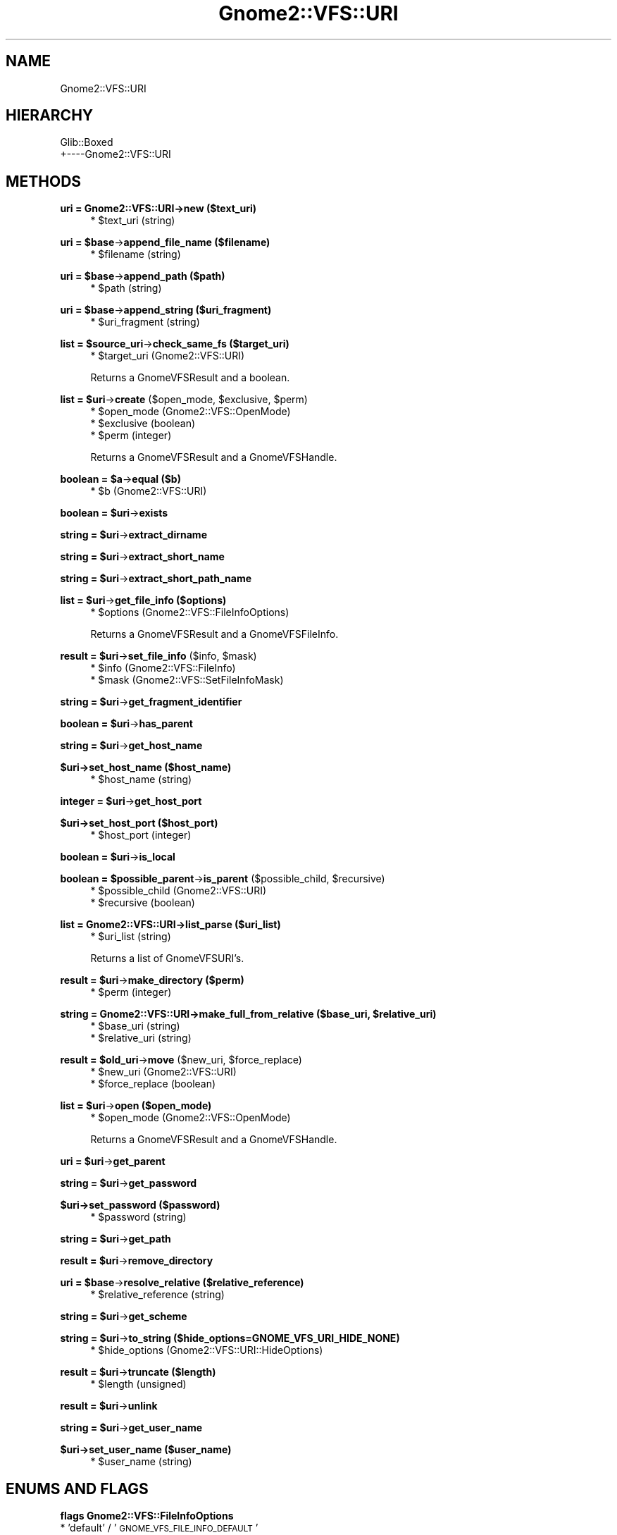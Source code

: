 .\" Automatically generated by Pod::Man v1.37, Pod::Parser v1.3
.\"
.\" Standard preamble:
.\" ========================================================================
.de Sh \" Subsection heading
.br
.if t .Sp
.ne 5
.PP
\fB\\$1\fR
.PP
..
.de Sp \" Vertical space (when we can't use .PP)
.if t .sp .5v
.if n .sp
..
.de Vb \" Begin verbatim text
.ft CW
.nf
.ne \\$1
..
.de Ve \" End verbatim text
.ft R
.fi
..
.\" Set up some character translations and predefined strings.  \*(-- will
.\" give an unbreakable dash, \*(PI will give pi, \*(L" will give a left
.\" double quote, and \*(R" will give a right double quote.  | will give a
.\" real vertical bar.  \*(C+ will give a nicer C++.  Capital omega is used to
.\" do unbreakable dashes and therefore won't be available.  \*(C` and \*(C'
.\" expand to `' in nroff, nothing in troff, for use with C<>.
.tr \(*W-|\(bv\*(Tr
.ds C+ C\v'-.1v'\h'-1p'\s-2+\h'-1p'+\s0\v'.1v'\h'-1p'
.ie n \{\
.    ds -- \(*W-
.    ds PI pi
.    if (\n(.H=4u)&(1m=24u) .ds -- \(*W\h'-12u'\(*W\h'-12u'-\" diablo 10 pitch
.    if (\n(.H=4u)&(1m=20u) .ds -- \(*W\h'-12u'\(*W\h'-8u'-\"  diablo 12 pitch
.    ds L" ""
.    ds R" ""
.    ds C` ""
.    ds C' ""
'br\}
.el\{\
.    ds -- \|\(em\|
.    ds PI \(*p
.    ds L" ``
.    ds R" ''
'br\}
.\"
.\" If the F register is turned on, we'll generate index entries on stderr for
.\" titles (.TH), headers (.SH), subsections (.Sh), items (.Ip), and index
.\" entries marked with X<> in POD.  Of course, you'll have to process the
.\" output yourself in some meaningful fashion.
.if \nF \{\
.    de IX
.    tm Index:\\$1\t\\n%\t"\\$2"
..
.    nr % 0
.    rr F
.\}
.\"
.\" For nroff, turn off justification.  Always turn off hyphenation; it makes
.\" way too many mistakes in technical documents.
.hy 0
.if n .na
.\"
.\" Accent mark definitions (@(#)ms.acc 1.5 88/02/08 SMI; from UCB 4.2).
.\" Fear.  Run.  Save yourself.  No user-serviceable parts.
.    \" fudge factors for nroff and troff
.if n \{\
.    ds #H 0
.    ds #V .8m
.    ds #F .3m
.    ds #[ \f1
.    ds #] \fP
.\}
.if t \{\
.    ds #H ((1u-(\\\\n(.fu%2u))*.13m)
.    ds #V .6m
.    ds #F 0
.    ds #[ \&
.    ds #] \&
.\}
.    \" simple accents for nroff and troff
.if n \{\
.    ds ' \&
.    ds ` \&
.    ds ^ \&
.    ds , \&
.    ds ~ ~
.    ds /
.\}
.if t \{\
.    ds ' \\k:\h'-(\\n(.wu*8/10-\*(#H)'\'\h"|\\n:u"
.    ds ` \\k:\h'-(\\n(.wu*8/10-\*(#H)'\`\h'|\\n:u'
.    ds ^ \\k:\h'-(\\n(.wu*10/11-\*(#H)'^\h'|\\n:u'
.    ds , \\k:\h'-(\\n(.wu*8/10)',\h'|\\n:u'
.    ds ~ \\k:\h'-(\\n(.wu-\*(#H-.1m)'~\h'|\\n:u'
.    ds / \\k:\h'-(\\n(.wu*8/10-\*(#H)'\z\(sl\h'|\\n:u'
.\}
.    \" troff and (daisy-wheel) nroff accents
.ds : \\k:\h'-(\\n(.wu*8/10-\*(#H+.1m+\*(#F)'\v'-\*(#V'\z.\h'.2m+\*(#F'.\h'|\\n:u'\v'\*(#V'
.ds 8 \h'\*(#H'\(*b\h'-\*(#H'
.ds o \\k:\h'-(\\n(.wu+\w'\(de'u-\*(#H)/2u'\v'-.3n'\*(#[\z\(de\v'.3n'\h'|\\n:u'\*(#]
.ds d- \h'\*(#H'\(pd\h'-\w'~'u'\v'-.25m'\f2\(hy\fP\v'.25m'\h'-\*(#H'
.ds D- D\\k:\h'-\w'D'u'\v'-.11m'\z\(hy\v'.11m'\h'|\\n:u'
.ds th \*(#[\v'.3m'\s+1I\s-1\v'-.3m'\h'-(\w'I'u*2/3)'\s-1o\s+1\*(#]
.ds Th \*(#[\s+2I\s-2\h'-\w'I'u*3/5'\v'-.3m'o\v'.3m'\*(#]
.ds ae a\h'-(\w'a'u*4/10)'e
.ds Ae A\h'-(\w'A'u*4/10)'E
.    \" corrections for vroff
.if v .ds ~ \\k:\h'-(\\n(.wu*9/10-\*(#H)'\s-2\u~\d\s+2\h'|\\n:u'
.if v .ds ^ \\k:\h'-(\\n(.wu*10/11-\*(#H)'\v'-.4m'^\v'.4m'\h'|\\n:u'
.    \" for low resolution devices (crt and lpr)
.if \n(.H>23 .if \n(.V>19 \
\{\
.    ds : e
.    ds 8 ss
.    ds o a
.    ds d- d\h'-1'\(ga
.    ds D- D\h'-1'\(hy
.    ds th \o'bp'
.    ds Th \o'LP'
.    ds ae ae
.    ds Ae AE
.\}
.rm #[ #] #H #V #F C
.\" ========================================================================
.\"
.IX Title "Gnome2::VFS::URI 3pm"
.TH Gnome2::VFS::URI 3pm "2006-06-19" "perl v5.8.7" "User Contributed Perl Documentation"
.SH "NAME"
Gnome2::VFS::URI
.SH "HIERARCHY"
.IX Header "HIERARCHY"
.Vb 2
\&  Glib::Boxed
\&  +\-\-\-\-Gnome2::VFS::URI
.Ve
.SH "METHODS"
.IX Header "METHODS"
.Sh "uri = Gnome2::VFS::URI\->\fBnew\fP ($text_uri)"
.IX Subsection "uri = Gnome2::VFS::URI->new ($text_uri)"
.RS 4
.ie n .IP "* $text_uri (string)" 4
.el .IP "* \f(CW$text_uri\fR (string)" 4
.IX Item "$text_uri (string)"
.RE
.RS 4
.RE
.ie n .Sh "uri = $base\fP\->\fBappend_file_name ($filename)"
.el .Sh "uri = \f(CW$base\fP\->\fBappend_file_name\fP ($filename)"
.IX Subsection "uri = $base->append_file_name ($filename)"
.RS 4
.PD 0
.ie n .IP "* $filename (string)" 4
.el .IP "* \f(CW$filename\fR (string)" 4
.IX Item "$filename (string)"
.RE
.RS 4
.RE
.PD
.ie n .Sh "uri = $base\fP\->\fBappend_path ($path)"
.el .Sh "uri = \f(CW$base\fP\->\fBappend_path\fP ($path)"
.IX Subsection "uri = $base->append_path ($path)"
.RS 4
.ie n .IP "* $path (string)" 4
.el .IP "* \f(CW$path\fR (string)" 4
.IX Item "$path (string)"
.RE
.RS 4
.RE
.ie n .Sh "uri = $base\fP\->\fBappend_string ($uri_fragment)"
.el .Sh "uri = \f(CW$base\fP\->\fBappend_string\fP ($uri_fragment)"
.IX Subsection "uri = $base->append_string ($uri_fragment)"
.RS 4
.PD 0
.ie n .IP "* $uri_fragment (string)" 4
.el .IP "* \f(CW$uri_fragment\fR (string)" 4
.IX Item "$uri_fragment (string)"
.RE
.RS 4
.RE
.PD
.ie n .Sh "list = $source_uri\fP\->\fBcheck_same_fs ($target_uri)"
.el .Sh "list = \f(CW$source_uri\fP\->\fBcheck_same_fs\fP ($target_uri)"
.IX Subsection "list = $source_uri->check_same_fs ($target_uri)"
.RS 4
.ie n .IP "* $target_uri (Gnome2::VFS::URI)" 4
.el .IP "* \f(CW$target_uri\fR (Gnome2::VFS::URI)" 4
.IX Item "$target_uri (Gnome2::VFS::URI)"
.RE
.RS 4
.Sp
Returns a GnomeVFSResult and a boolean.
.RE
.ie n .Sh "list = $uri\fP\->\fBcreate\fP ($open_mode, \f(CW$exclusive\fP, \f(CW$perm)"
.el .Sh "list = \f(CW$uri\fP\->\fBcreate\fP ($open_mode, \f(CW$exclusive\fP, \f(CW$perm\fP)"
.IX Subsection "list = $uri->create ($open_mode, $exclusive, $perm)"
.RS 4
.ie n .IP "* $open_mode (Gnome2::VFS::OpenMode)" 4
.el .IP "* \f(CW$open_mode\fR (Gnome2::VFS::OpenMode)" 4
.IX Item "$open_mode (Gnome2::VFS::OpenMode)"
.PD 0
.ie n .IP "* $exclusive (boolean)" 4
.el .IP "* \f(CW$exclusive\fR (boolean)" 4
.IX Item "$exclusive (boolean)"
.ie n .IP "* $perm (integer)" 4
.el .IP "* \f(CW$perm\fR (integer)" 4
.IX Item "$perm (integer)"
.RE
.RS 4
.PD
.Sp
Returns a GnomeVFSResult and a GnomeVFSHandle.
.RE
.ie n .Sh "boolean = $a\fP\->\fBequal ($b)"
.el .Sh "boolean = \f(CW$a\fP\->\fBequal\fP ($b)"
.IX Subsection "boolean = $a->equal ($b)"
.RS 4
.ie n .IP "* $b (Gnome2::VFS::URI)" 4
.el .IP "* \f(CW$b\fR (Gnome2::VFS::URI)" 4
.IX Item "$b (Gnome2::VFS::URI)"
.RE
.RS 4
.RE
.ie n .Sh "boolean = $uri\fP\->\fBexists"
.el .Sh "boolean = \f(CW$uri\fP\->\fBexists\fP"
.IX Subsection "boolean = $uri->exists"
.ie n .Sh "string = $uri\fP\->\fBextract_dirname"
.el .Sh "string = \f(CW$uri\fP\->\fBextract_dirname\fP"
.IX Subsection "string = $uri->extract_dirname"
.ie n .Sh "string = $uri\fP\->\fBextract_short_name"
.el .Sh "string = \f(CW$uri\fP\->\fBextract_short_name\fP"
.IX Subsection "string = $uri->extract_short_name"
.ie n .Sh "string = $uri\fP\->\fBextract_short_path_name"
.el .Sh "string = \f(CW$uri\fP\->\fBextract_short_path_name\fP"
.IX Subsection "string = $uri->extract_short_path_name"
.ie n .Sh "list = $uri\fP\->\fBget_file_info ($options)"
.el .Sh "list = \f(CW$uri\fP\->\fBget_file_info\fP ($options)"
.IX Subsection "list = $uri->get_file_info ($options)"
.RS 4
.PD 0
.ie n .IP "* $options (Gnome2::VFS::FileInfoOptions)" 4
.el .IP "* \f(CW$options\fR (Gnome2::VFS::FileInfoOptions)" 4
.IX Item "$options (Gnome2::VFS::FileInfoOptions)"
.RE
.RS 4
.PD
.Sp
Returns a GnomeVFSResult and a GnomeVFSFileInfo.
.RE
.ie n .Sh "result = $uri\fP\->\fBset_file_info\fP ($info, \f(CW$mask)"
.el .Sh "result = \f(CW$uri\fP\->\fBset_file_info\fP ($info, \f(CW$mask\fP)"
.IX Subsection "result = $uri->set_file_info ($info, $mask)"
.RS 4
.ie n .IP "* $info (Gnome2::VFS::FileInfo)" 4
.el .IP "* \f(CW$info\fR (Gnome2::VFS::FileInfo)" 4
.IX Item "$info (Gnome2::VFS::FileInfo)"
.PD 0
.ie n .IP "* $mask (Gnome2::VFS::SetFileInfoMask)" 4
.el .IP "* \f(CW$mask\fR (Gnome2::VFS::SetFileInfoMask)" 4
.IX Item "$mask (Gnome2::VFS::SetFileInfoMask)"
.RE
.RS 4
.RE
.PD
.ie n .Sh "string = $uri\fP\->\fBget_fragment_identifier"
.el .Sh "string = \f(CW$uri\fP\->\fBget_fragment_identifier\fP"
.IX Subsection "string = $uri->get_fragment_identifier"
.ie n .Sh "boolean = $uri\fP\->\fBhas_parent"
.el .Sh "boolean = \f(CW$uri\fP\->\fBhas_parent\fP"
.IX Subsection "boolean = $uri->has_parent"
.ie n .Sh "string = $uri\fP\->\fBget_host_name"
.el .Sh "string = \f(CW$uri\fP\->\fBget_host_name\fP"
.IX Subsection "string = $uri->get_host_name"
.Sh "$uri\->\fBset_host_name\fP ($host_name)"
.IX Subsection "$uri->set_host_name ($host_name)"
.RS 4
.ie n .IP "* $host_name (string)" 4
.el .IP "* \f(CW$host_name\fR (string)" 4
.IX Item "$host_name (string)"
.RE
.RS 4
.RE
.ie n .Sh "integer = $uri\fP\->\fBget_host_port"
.el .Sh "integer = \f(CW$uri\fP\->\fBget_host_port\fP"
.IX Subsection "integer = $uri->get_host_port"
.Sh "$uri\->\fBset_host_port\fP ($host_port)"
.IX Subsection "$uri->set_host_port ($host_port)"
.RS 4
.PD 0
.ie n .IP "* $host_port (integer)" 4
.el .IP "* \f(CW$host_port\fR (integer)" 4
.IX Item "$host_port (integer)"
.RE
.RS 4
.RE
.PD
.ie n .Sh "boolean = $uri\fP\->\fBis_local"
.el .Sh "boolean = \f(CW$uri\fP\->\fBis_local\fP"
.IX Subsection "boolean = $uri->is_local"
.ie n .Sh "boolean = $possible_parent\fP\->\fBis_parent\fP ($possible_child, \f(CW$recursive)"
.el .Sh "boolean = \f(CW$possible_parent\fP\->\fBis_parent\fP ($possible_child, \f(CW$recursive\fP)"
.IX Subsection "boolean = $possible_parent->is_parent ($possible_child, $recursive)"
.RS 4
.ie n .IP "* $possible_child (Gnome2::VFS::URI)" 4
.el .IP "* \f(CW$possible_child\fR (Gnome2::VFS::URI)" 4
.IX Item "$possible_child (Gnome2::VFS::URI)"
.PD 0
.ie n .IP "* $recursive (boolean)" 4
.el .IP "* \f(CW$recursive\fR (boolean)" 4
.IX Item "$recursive (boolean)"
.RE
.RS 4
.RE
.PD
.Sh "list = Gnome2::VFS::URI\->\fBlist_parse\fP ($uri_list)"
.IX Subsection "list = Gnome2::VFS::URI->list_parse ($uri_list)"
.RS 4
.ie n .IP "* $uri_list (string)" 4
.el .IP "* \f(CW$uri_list\fR (string)" 4
.IX Item "$uri_list (string)"
.RE
.RS 4
.Sp
Returns a list of GnomeVFSURI's.
.RE
.ie n .Sh "result = $uri\fP\->\fBmake_directory ($perm)"
.el .Sh "result = \f(CW$uri\fP\->\fBmake_directory\fP ($perm)"
.IX Subsection "result = $uri->make_directory ($perm)"
.RS 4
.ie n .IP "* $perm (integer)" 4
.el .IP "* \f(CW$perm\fR (integer)" 4
.IX Item "$perm (integer)"
.RE
.RS 4
.RE
.ie n .Sh "string = Gnome2::VFS::URI\->\fBmake_full_from_relative\fP ($base_uri, $relative_uri)"
.el .Sh "string = Gnome2::VFS::URI\->\fBmake_full_from_relative\fP ($base_uri, \f(CW$relative_uri\fP)"
.IX Subsection "string = Gnome2::VFS::URI->make_full_from_relative ($base_uri, $relative_uri)"
.RS 4
.PD 0
.ie n .IP "* $base_uri (string)" 4
.el .IP "* \f(CW$base_uri\fR (string)" 4
.IX Item "$base_uri (string)"
.ie n .IP "* $relative_uri (string)" 4
.el .IP "* \f(CW$relative_uri\fR (string)" 4
.IX Item "$relative_uri (string)"
.RE
.RS 4
.RE
.PD
.ie n .Sh "result = $old_uri\fP\->\fBmove\fP ($new_uri, \f(CW$force_replace)"
.el .Sh "result = \f(CW$old_uri\fP\->\fBmove\fP ($new_uri, \f(CW$force_replace\fP)"
.IX Subsection "result = $old_uri->move ($new_uri, $force_replace)"
.RS 4
.ie n .IP "* $new_uri (Gnome2::VFS::URI)" 4
.el .IP "* \f(CW$new_uri\fR (Gnome2::VFS::URI)" 4
.IX Item "$new_uri (Gnome2::VFS::URI)"
.PD 0
.ie n .IP "* $force_replace (boolean)" 4
.el .IP "* \f(CW$force_replace\fR (boolean)" 4
.IX Item "$force_replace (boolean)"
.RE
.RS 4
.RE
.PD
.ie n .Sh "list = $uri\fP\->\fBopen ($open_mode)"
.el .Sh "list = \f(CW$uri\fP\->\fBopen\fP ($open_mode)"
.IX Subsection "list = $uri->open ($open_mode)"
.RS 4
.ie n .IP "* $open_mode (Gnome2::VFS::OpenMode)" 4
.el .IP "* \f(CW$open_mode\fR (Gnome2::VFS::OpenMode)" 4
.IX Item "$open_mode (Gnome2::VFS::OpenMode)"
.RE
.RS 4
.Sp
Returns a GnomeVFSResult and a GnomeVFSHandle.
.RE
.ie n .Sh "uri = $uri\fP\->\fBget_parent"
.el .Sh "uri = \f(CW$uri\fP\->\fBget_parent\fP"
.IX Subsection "uri = $uri->get_parent"
.ie n .Sh "string = $uri\fP\->\fBget_password"
.el .Sh "string = \f(CW$uri\fP\->\fBget_password\fP"
.IX Subsection "string = $uri->get_password"
.Sh "$uri\->\fBset_password\fP ($password)"
.IX Subsection "$uri->set_password ($password)"
.RS 4
.ie n .IP "* $password (string)" 4
.el .IP "* \f(CW$password\fR (string)" 4
.IX Item "$password (string)"
.RE
.RS 4
.RE
.ie n .Sh "string = $uri\fP\->\fBget_path"
.el .Sh "string = \f(CW$uri\fP\->\fBget_path\fP"
.IX Subsection "string = $uri->get_path"
.ie n .Sh "result = $uri\fP\->\fBremove_directory"
.el .Sh "result = \f(CW$uri\fP\->\fBremove_directory\fP"
.IX Subsection "result = $uri->remove_directory"
.ie n .Sh "uri = $base\fP\->\fBresolve_relative ($relative_reference)"
.el .Sh "uri = \f(CW$base\fP\->\fBresolve_relative\fP ($relative_reference)"
.IX Subsection "uri = $base->resolve_relative ($relative_reference)"
.RS 4
.PD 0
.ie n .IP "* $relative_reference (string)" 4
.el .IP "* \f(CW$relative_reference\fR (string)" 4
.IX Item "$relative_reference (string)"
.RE
.RS 4
.RE
.PD
.ie n .Sh "string = $uri\fP\->\fBget_scheme"
.el .Sh "string = \f(CW$uri\fP\->\fBget_scheme\fP"
.IX Subsection "string = $uri->get_scheme"
.ie n .Sh "string = $uri\fP\->\fBto_string ($hide_options=GNOME_VFS_URI_HIDE_NONE)"
.el .Sh "string = \f(CW$uri\fP\->\fBto_string\fP ($hide_options=GNOME_VFS_URI_HIDE_NONE)"
.IX Subsection "string = $uri->to_string ($hide_options=GNOME_VFS_URI_HIDE_NONE)"
.RS 4
.ie n .IP "* $hide_options (Gnome2::VFS::URI::HideOptions)" 4
.el .IP "* \f(CW$hide_options\fR (Gnome2::VFS::URI::HideOptions)" 4
.IX Item "$hide_options (Gnome2::VFS::URI::HideOptions)"
.RE
.RS 4
.RE
.ie n .Sh "result = $uri\fP\->\fBtruncate ($length)"
.el .Sh "result = \f(CW$uri\fP\->\fBtruncate\fP ($length)"
.IX Subsection "result = $uri->truncate ($length)"
.RS 4
.PD 0
.ie n .IP "* $length (unsigned)" 4
.el .IP "* \f(CW$length\fR (unsigned)" 4
.IX Item "$length (unsigned)"
.RE
.RS 4
.RE
.PD
.ie n .Sh "result = $uri\fP\->\fBunlink"
.el .Sh "result = \f(CW$uri\fP\->\fBunlink\fP"
.IX Subsection "result = $uri->unlink"
.ie n .Sh "string = $uri\fP\->\fBget_user_name"
.el .Sh "string = \f(CW$uri\fP\->\fBget_user_name\fP"
.IX Subsection "string = $uri->get_user_name"
.Sh "$uri\->\fBset_user_name\fP ($user_name)"
.IX Subsection "$uri->set_user_name ($user_name)"
.RS 4
.ie n .IP "* $user_name (string)" 4
.el .IP "* \f(CW$user_name\fR (string)" 4
.IX Item "$user_name (string)"
.RE
.RS 4
.RE
.SH "ENUMS AND FLAGS"
.IX Header "ENUMS AND FLAGS"
.Sh "flags Gnome2::VFS::FileInfoOptions"
.IX Subsection "flags Gnome2::VFS::FileInfoOptions"
.PD 0
.IP "* 'default' / '\s-1GNOME_VFS_FILE_INFO_DEFAULT\s0'" 4
.IX Item "'default' / 'GNOME_VFS_FILE_INFO_DEFAULT'"
.IP "* 'get\-mime\-type' / '\s-1GNOME_VFS_FILE_INFO_GET_MIME_TYPE\s0'" 4
.IX Item "'get-mime-type' / 'GNOME_VFS_FILE_INFO_GET_MIME_TYPE'"
.IP "* 'force\-fast\-mime\-type' / '\s-1GNOME_VFS_FILE_INFO_FORCE_FAST_MIME_TYPE\s0'" 4
.IX Item "'force-fast-mime-type' / 'GNOME_VFS_FILE_INFO_FORCE_FAST_MIME_TYPE'"
.IP "* 'force\-slow\-mime\-type' / '\s-1GNOME_VFS_FILE_INFO_FORCE_SLOW_MIME_TYPE\s0'" 4
.IX Item "'force-slow-mime-type' / 'GNOME_VFS_FILE_INFO_FORCE_SLOW_MIME_TYPE'"
.IP "* 'follow\-links' / '\s-1GNOME_VFS_FILE_INFO_FOLLOW_LINKS\s0'" 4
.IX Item "'follow-links' / 'GNOME_VFS_FILE_INFO_FOLLOW_LINKS'"
.IP "* 'get\-access\-rights' / '\s-1GNOME_VFS_FILE_INFO_GET_ACCESS_RIGHTS\s0'" 4
.IX Item "'get-access-rights' / 'GNOME_VFS_FILE_INFO_GET_ACCESS_RIGHTS'"
.IP "* 'name\-only' / '\s-1GNOME_VFS_FILE_INFO_NAME_ONLY\s0'" 4
.IX Item "'name-only' / 'GNOME_VFS_FILE_INFO_NAME_ONLY'"
.PD
.Sh "flags Gnome2::VFS::OpenMode"
.IX Subsection "flags Gnome2::VFS::OpenMode"
.IP "* 'none' / '\s-1GNOME_VFS_OPEN_NONE\s0'" 4
.IX Item "'none' / 'GNOME_VFS_OPEN_NONE'"
.PD 0
.IP "* 'read' / '\s-1GNOME_VFS_OPEN_READ\s0'" 4
.IX Item "'read' / 'GNOME_VFS_OPEN_READ'"
.IP "* 'write' / '\s-1GNOME_VFS_OPEN_WRITE\s0'" 4
.IX Item "'write' / 'GNOME_VFS_OPEN_WRITE'"
.IP "* 'random' / '\s-1GNOME_VFS_OPEN_RANDOM\s0'" 4
.IX Item "'random' / 'GNOME_VFS_OPEN_RANDOM'"
.IP "* 'truncate' / '\s-1GNOME_VFS_OPEN_TRUNCATE\s0'" 4
.IX Item "'truncate' / 'GNOME_VFS_OPEN_TRUNCATE'"
.PD
.Sh "enum Gnome2::VFS::Result"
.IX Subsection "enum Gnome2::VFS::Result"
.IP "* 'ok' / '\s-1GNOME_VFS_OK\s0'" 4
.IX Item "'ok' / 'GNOME_VFS_OK'"
.PD 0
.IP "* 'error\-not\-found' / '\s-1GNOME_VFS_ERROR_NOT_FOUND\s0'" 4
.IX Item "'error-not-found' / 'GNOME_VFS_ERROR_NOT_FOUND'"
.IP "* 'error\-generic' / '\s-1GNOME_VFS_ERROR_GENERIC\s0'" 4
.IX Item "'error-generic' / 'GNOME_VFS_ERROR_GENERIC'"
.IP "* 'error\-internal' / '\s-1GNOME_VFS_ERROR_INTERNAL\s0'" 4
.IX Item "'error-internal' / 'GNOME_VFS_ERROR_INTERNAL'"
.IP "* 'error\-bad\-parameters' / '\s-1GNOME_VFS_ERROR_BAD_PARAMETERS\s0'" 4
.IX Item "'error-bad-parameters' / 'GNOME_VFS_ERROR_BAD_PARAMETERS'"
.IP "* 'error\-not\-supported' / '\s-1GNOME_VFS_ERROR_NOT_SUPPORTED\s0'" 4
.IX Item "'error-not-supported' / 'GNOME_VFS_ERROR_NOT_SUPPORTED'"
.IP "* 'error\-io' / '\s-1GNOME_VFS_ERROR_IO\s0'" 4
.IX Item "'error-io' / 'GNOME_VFS_ERROR_IO'"
.IP "* 'error\-corrupted\-data' / '\s-1GNOME_VFS_ERROR_CORRUPTED_DATA\s0'" 4
.IX Item "'error-corrupted-data' / 'GNOME_VFS_ERROR_CORRUPTED_DATA'"
.IP "* 'error\-wrong\-format' / '\s-1GNOME_VFS_ERROR_WRONG_FORMAT\s0'" 4
.IX Item "'error-wrong-format' / 'GNOME_VFS_ERROR_WRONG_FORMAT'"
.IP "* 'error\-bad\-file' / '\s-1GNOME_VFS_ERROR_BAD_FILE\s0'" 4
.IX Item "'error-bad-file' / 'GNOME_VFS_ERROR_BAD_FILE'"
.IP "* 'error\-too\-big' / '\s-1GNOME_VFS_ERROR_TOO_BIG\s0'" 4
.IX Item "'error-too-big' / 'GNOME_VFS_ERROR_TOO_BIG'"
.IP "* 'error\-no\-space' / '\s-1GNOME_VFS_ERROR_NO_SPACE\s0'" 4
.IX Item "'error-no-space' / 'GNOME_VFS_ERROR_NO_SPACE'"
.IP "* 'error\-read\-only' / '\s-1GNOME_VFS_ERROR_READ_ONLY\s0'" 4
.IX Item "'error-read-only' / 'GNOME_VFS_ERROR_READ_ONLY'"
.IP "* 'error\-invalid\-uri' / '\s-1GNOME_VFS_ERROR_INVALID_URI\s0'" 4
.IX Item "'error-invalid-uri' / 'GNOME_VFS_ERROR_INVALID_URI'"
.IP "* 'error\-not\-open' / '\s-1GNOME_VFS_ERROR_NOT_OPEN\s0'" 4
.IX Item "'error-not-open' / 'GNOME_VFS_ERROR_NOT_OPEN'"
.IP "* 'error\-invalid\-open\-mode' / '\s-1GNOME_VFS_ERROR_INVALID_OPEN_MODE\s0'" 4
.IX Item "'error-invalid-open-mode' / 'GNOME_VFS_ERROR_INVALID_OPEN_MODE'"
.IP "* 'error\-access\-denied' / '\s-1GNOME_VFS_ERROR_ACCESS_DENIED\s0'" 4
.IX Item "'error-access-denied' / 'GNOME_VFS_ERROR_ACCESS_DENIED'"
.IP "* 'error\-too\-many\-open\-files' / '\s-1GNOME_VFS_ERROR_TOO_MANY_OPEN_FILES\s0'" 4
.IX Item "'error-too-many-open-files' / 'GNOME_VFS_ERROR_TOO_MANY_OPEN_FILES'"
.IP "* 'error\-eof' / '\s-1GNOME_VFS_ERROR_EOF\s0'" 4
.IX Item "'error-eof' / 'GNOME_VFS_ERROR_EOF'"
.IP "* 'error\-not\-a\-directory' / '\s-1GNOME_VFS_ERROR_NOT_A_DIRECTORY\s0'" 4
.IX Item "'error-not-a-directory' / 'GNOME_VFS_ERROR_NOT_A_DIRECTORY'"
.IP "* 'error\-in\-progress' / '\s-1GNOME_VFS_ERROR_IN_PROGRESS\s0'" 4
.IX Item "'error-in-progress' / 'GNOME_VFS_ERROR_IN_PROGRESS'"
.IP "* 'error\-interrupted' / '\s-1GNOME_VFS_ERROR_INTERRUPTED\s0'" 4
.IX Item "'error-interrupted' / 'GNOME_VFS_ERROR_INTERRUPTED'"
.IP "* 'error\-file\-exists' / '\s-1GNOME_VFS_ERROR_FILE_EXISTS\s0'" 4
.IX Item "'error-file-exists' / 'GNOME_VFS_ERROR_FILE_EXISTS'"
.IP "* 'error\-loop' / '\s-1GNOME_VFS_ERROR_LOOP\s0'" 4
.IX Item "'error-loop' / 'GNOME_VFS_ERROR_LOOP'"
.IP "* 'error\-not\-permitted' / '\s-1GNOME_VFS_ERROR_NOT_PERMITTED\s0'" 4
.IX Item "'error-not-permitted' / 'GNOME_VFS_ERROR_NOT_PERMITTED'"
.IP "* 'error\-is\-directory' / '\s-1GNOME_VFS_ERROR_IS_DIRECTORY\s0'" 4
.IX Item "'error-is-directory' / 'GNOME_VFS_ERROR_IS_DIRECTORY'"
.IP "* 'error\-no\-memory' / '\s-1GNOME_VFS_ERROR_NO_MEMORY\s0'" 4
.IX Item "'error-no-memory' / 'GNOME_VFS_ERROR_NO_MEMORY'"
.IP "* 'error\-host\-not\-found' / '\s-1GNOME_VFS_ERROR_HOST_NOT_FOUND\s0'" 4
.IX Item "'error-host-not-found' / 'GNOME_VFS_ERROR_HOST_NOT_FOUND'"
.IP "* 'error\-invalid\-host\-name' / '\s-1GNOME_VFS_ERROR_INVALID_HOST_NAME\s0'" 4
.IX Item "'error-invalid-host-name' / 'GNOME_VFS_ERROR_INVALID_HOST_NAME'"
.IP "* 'error\-host\-has\-no\-address' / '\s-1GNOME_VFS_ERROR_HOST_HAS_NO_ADDRESS\s0'" 4
.IX Item "'error-host-has-no-address' / 'GNOME_VFS_ERROR_HOST_HAS_NO_ADDRESS'"
.IP "* 'error\-login\-failed' / '\s-1GNOME_VFS_ERROR_LOGIN_FAILED\s0'" 4
.IX Item "'error-login-failed' / 'GNOME_VFS_ERROR_LOGIN_FAILED'"
.IP "* 'error\-cancelled' / '\s-1GNOME_VFS_ERROR_CANCELLED\s0'" 4
.IX Item "'error-cancelled' / 'GNOME_VFS_ERROR_CANCELLED'"
.IP "* 'error\-directory\-busy' / '\s-1GNOME_VFS_ERROR_DIRECTORY_BUSY\s0'" 4
.IX Item "'error-directory-busy' / 'GNOME_VFS_ERROR_DIRECTORY_BUSY'"
.IP "* 'error\-directory\-not\-empty' / '\s-1GNOME_VFS_ERROR_DIRECTORY_NOT_EMPTY\s0'" 4
.IX Item "'error-directory-not-empty' / 'GNOME_VFS_ERROR_DIRECTORY_NOT_EMPTY'"
.IP "* 'error\-too\-many\-links' / '\s-1GNOME_VFS_ERROR_TOO_MANY_LINKS\s0'" 4
.IX Item "'error-too-many-links' / 'GNOME_VFS_ERROR_TOO_MANY_LINKS'"
.IP "* 'error\-read\-only\-file\-system' / '\s-1GNOME_VFS_ERROR_READ_ONLY_FILE_SYSTEM\s0'" 4
.IX Item "'error-read-only-file-system' / 'GNOME_VFS_ERROR_READ_ONLY_FILE_SYSTEM'"
.IP "* 'error\-not\-same\-file\-system' / '\s-1GNOME_VFS_ERROR_NOT_SAME_FILE_SYSTEM\s0'" 4
.IX Item "'error-not-same-file-system' / 'GNOME_VFS_ERROR_NOT_SAME_FILE_SYSTEM'"
.IP "* 'error\-name\-too\-long' / '\s-1GNOME_VFS_ERROR_NAME_TOO_LONG\s0'" 4
.IX Item "'error-name-too-long' / 'GNOME_VFS_ERROR_NAME_TOO_LONG'"
.IP "* 'error\-service\-not\-available' / '\s-1GNOME_VFS_ERROR_SERVICE_NOT_AVAILABLE\s0'" 4
.IX Item "'error-service-not-available' / 'GNOME_VFS_ERROR_SERVICE_NOT_AVAILABLE'"
.IP "* 'error\-service\-obsolete' / '\s-1GNOME_VFS_ERROR_SERVICE_OBSOLETE\s0'" 4
.IX Item "'error-service-obsolete' / 'GNOME_VFS_ERROR_SERVICE_OBSOLETE'"
.IP "* 'error\-protocol\-error' / '\s-1GNOME_VFS_ERROR_PROTOCOL_ERROR\s0'" 4
.IX Item "'error-protocol-error' / 'GNOME_VFS_ERROR_PROTOCOL_ERROR'"
.IP "* 'error\-no\-master\-browser' / '\s-1GNOME_VFS_ERROR_NO_MASTER_BROWSER\s0'" 4
.IX Item "'error-no-master-browser' / 'GNOME_VFS_ERROR_NO_MASTER_BROWSER'"
.IP "* 'error\-no\-default' / '\s-1GNOME_VFS_ERROR_NO_DEFAULT\s0'" 4
.IX Item "'error-no-default' / 'GNOME_VFS_ERROR_NO_DEFAULT'"
.IP "* 'error\-no\-handler' / '\s-1GNOME_VFS_ERROR_NO_HANDLER\s0'" 4
.IX Item "'error-no-handler' / 'GNOME_VFS_ERROR_NO_HANDLER'"
.IP "* 'error\-parse' / '\s-1GNOME_VFS_ERROR_PARSE\s0'" 4
.IX Item "'error-parse' / 'GNOME_VFS_ERROR_PARSE'"
.IP "* 'error\-launch' / '\s-1GNOME_VFS_ERROR_LAUNCH\s0'" 4
.IX Item "'error-launch' / 'GNOME_VFS_ERROR_LAUNCH'"
.IP "* 'error\-timeout' / '\s-1GNOME_VFS_ERROR_TIMEOUT\s0'" 4
.IX Item "'error-timeout' / 'GNOME_VFS_ERROR_TIMEOUT'"
.IP "* 'error\-nameserver' / '\s-1GNOME_VFS_ERROR_NAMESERVER\s0'" 4
.IX Item "'error-nameserver' / 'GNOME_VFS_ERROR_NAMESERVER'"
.IP "* 'error\-locked' / '\s-1GNOME_VFS_ERROR_LOCKED\s0'" 4
.IX Item "'error-locked' / 'GNOME_VFS_ERROR_LOCKED'"
.IP "* 'error\-deprecated\-function' / '\s-1GNOME_VFS_ERROR_DEPRECATED_FUNCTION\s0'" 4
.IX Item "'error-deprecated-function' / 'GNOME_VFS_ERROR_DEPRECATED_FUNCTION'"
.IP "* 'num\-errors' / '\s-1GNOME_VFS_NUM_ERRORS\s0'" 4
.IX Item "'num-errors' / 'GNOME_VFS_NUM_ERRORS'"
.PD
.Sh "flags Gnome2::VFS::SetFileInfoMask"
.IX Subsection "flags Gnome2::VFS::SetFileInfoMask"
.IP "* 'none' / '\s-1GNOME_VFS_SET_FILE_INFO_NONE\s0'" 4
.IX Item "'none' / 'GNOME_VFS_SET_FILE_INFO_NONE'"
.PD 0
.IP "* 'name' / '\s-1GNOME_VFS_SET_FILE_INFO_NAME\s0'" 4
.IX Item "'name' / 'GNOME_VFS_SET_FILE_INFO_NAME'"
.IP "* 'permissions' / '\s-1GNOME_VFS_SET_FILE_INFO_PERMISSIONS\s0'" 4
.IX Item "'permissions' / 'GNOME_VFS_SET_FILE_INFO_PERMISSIONS'"
.IP "* 'owner' / '\s-1GNOME_VFS_SET_FILE_INFO_OWNER\s0'" 4
.IX Item "'owner' / 'GNOME_VFS_SET_FILE_INFO_OWNER'"
.IP "* 'time' / '\s-1GNOME_VFS_SET_FILE_INFO_TIME\s0'" 4
.IX Item "'time' / 'GNOME_VFS_SET_FILE_INFO_TIME'"
.PD
.Sh "flags Gnome2::VFS::URI::HideOptions"
.IX Subsection "flags Gnome2::VFS::URI::HideOptions"
.IP "* 'none' / '\s-1GNOME_VFS_URI_HIDE_NONE\s0'" 4
.IX Item "'none' / 'GNOME_VFS_URI_HIDE_NONE'"
.PD 0
.IP "* 'user\-name' / '\s-1GNOME_VFS_URI_HIDE_USER_NAME\s0'" 4
.IX Item "'user-name' / 'GNOME_VFS_URI_HIDE_USER_NAME'"
.IP "* 'password' / '\s-1GNOME_VFS_URI_HIDE_PASSWORD\s0'" 4
.IX Item "'password' / 'GNOME_VFS_URI_HIDE_PASSWORD'"
.IP "* 'host\-name' / '\s-1GNOME_VFS_URI_HIDE_HOST_NAME\s0'" 4
.IX Item "'host-name' / 'GNOME_VFS_URI_HIDE_HOST_NAME'"
.IP "* 'host\-port' / '\s-1GNOME_VFS_URI_HIDE_HOST_PORT\s0'" 4
.IX Item "'host-port' / 'GNOME_VFS_URI_HIDE_HOST_PORT'"
.IP "* 'toplevel\-method' / '\s-1GNOME_VFS_URI_HIDE_TOPLEVEL_METHOD\s0'" 4
.IX Item "'toplevel-method' / 'GNOME_VFS_URI_HIDE_TOPLEVEL_METHOD'"
.IP "* 'fragment\-identifier' / '\s-1GNOME_VFS_URI_HIDE_FRAGMENT_IDENTIFIER\s0'" 4
.IX Item "'fragment-identifier' / 'GNOME_VFS_URI_HIDE_FRAGMENT_IDENTIFIER'"
.PD
.SH "SEE ALSO"
.IX Header "SEE ALSO"
Gnome2::VFS, Glib::Boxed
.SH "COPYRIGHT"
.IX Header "COPYRIGHT"
Copyright (C) 2003\-2004 by the gtk2\-perl team.
.PP
This software is licensed under the \s-1LGPL\s0.  See Gnome2::VFS for a full notice.
